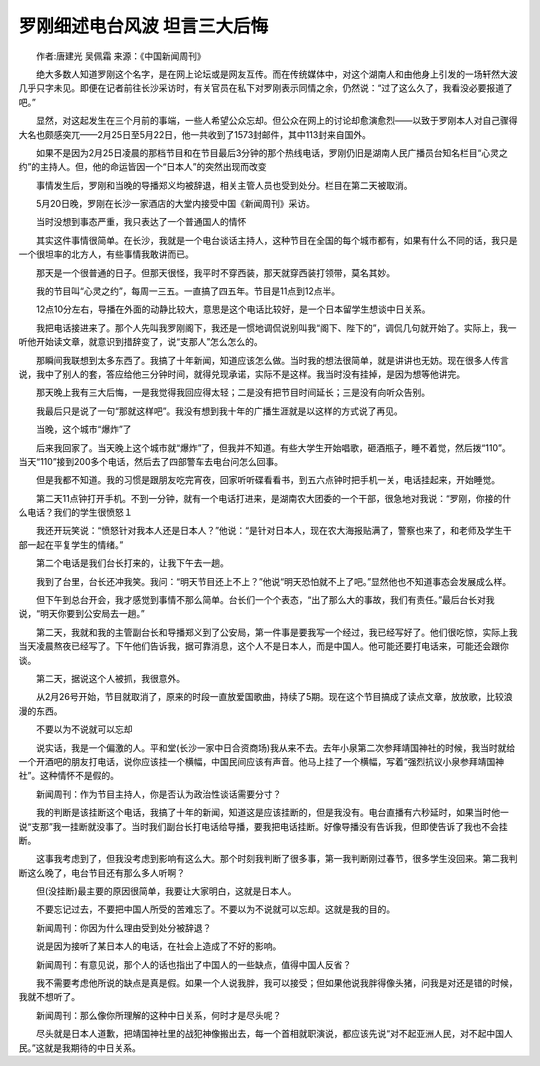 罗刚细述电台风波 坦言三大后悔
-------------------------------

　　作者:唐建光 吴佩霜 来源：《中国新闻周刊》

　　绝大多数人知道罗刚这个名字，是在网上论坛或是网友互传。而在传统媒体中，对这个湖南人和由他身上引发的一场轩然大波几乎只字未见。即便在记者前往长沙采访时，有关官员在私下对罗刚表示同情之余，仍然说：“过了这么久了，我看没必要报道了吧。”

　　显然，对这起发生在三个月前的事端，一些人希望公众忘却。但公众在网上的讨论却愈演愈烈——以致于罗刚本人对自己骤得大名也颇感突兀——2月25日至5月22日，他一共收到了1573封邮件，其中113封来自国外。

　　如果不是因为2月25日凌晨的那档节目和在节目最后3分钟的那个热线电话，罗刚仍旧是湖南人民广播员台知名栏目“心灵之约”的主持人。但，他的命运皆因一个“日本人”的突然出现而改变

　　事情发生后，罗刚和当晚的导播郑义均被辞退，相关主管人员也受到处分。栏目在第二天被取消。

　　5月20日晚，罗刚在长沙一家酒店的大堂内接受中国《新闻周刊》采访。

　　当时没想到事态严重，我只表达了一个普通国人的情怀

　　其实这件事情很简单。在长沙，我就是一个电台谈话主持人，这种节目在全国的每个城市都有，如果有什么不同的话，我只是一个很坦率的北方人，有些事情我敢讲而已。

　　那天是一个很普通的日子。但那天很怪，我平时不穿西装，那天就穿西装打领带，莫名其妙。

　　我的节目叫“心灵之约”，每周一三五。一直搞了四五年。节目是11点到12点半。

　　12点10分左右，导播在外面的动静比较大，意思是这个电话比较好，是一个日本留学生想谈中日关系。

　　我把电话接进来了。那个人先叫我罗刚阁下，我还是一惯地调侃说别叫我“阁下、陛下的”，调侃几句就开始了。实际上，我一听他开始读文章，就意识到措辞变了，说“支那人”怎么怎么的。

　　那瞬间我联想到太多东西了。我搞了十年新闻，知道应该怎么做。当时我的想法很简单，就是讲讲也无妨。现在很多人传言说，我中了别人的套，答应给他三分钟时间，就得兑现承诺，实际不是这样。我当时没有挂掉，是因为想等他讲完。

　　那天晚上我有三大后悔，一是我觉得我回应得太轻；二是没有把节目时间延长；三是没有向听众告别。

　　我最后只是说了一句“那就这样吧”。我没有想到我十年的广播生涯就是以这样的方式说了再见。

　　当晚，这个城市“爆炸”了

　　后来我回家了。当天晚上这个城市就“爆炸”了，但我并不知道。有些大学生开始唱歌，砸酒瓶子，睡不着觉，然后拨“110”。当天“110”接到200多个电话，然后去了四部警车去电台问怎么回事。

　　但是我都不知道。我的习惯是跟朋友吃完宵夜，回家听听碟看看书，到五六点钟时把手机一关，电话挂起来，开始睡觉。

　　第二天11点钟打开手机。不到一分钟，就有一个电话打进来，是湖南农大团委的一个干部，很急地对我说：“罗刚，你接的什么电话？我们的学生很愤怒１

　　我还开玩笑说：“愤怒针对我本人还是日本人？”他说：“是针对日本人，现在农大海报贴满了，警察也来了，和老师及学生干部一起在平复学生的情绪。”

　　第二个电话是我们台长打来的，让我下午去一趟。

　　我到了台里，台长还冲我笑。我问：“明天节目还上不上？”他说“明天恐怕就不上了吧。”显然他也不知道事态会发展成么样。

　　但下午到总台开会，我才感觉到事情不那么简单。台长们一个个表态，“出了那么大的事故，我们有责任。”最后台长对我说，“明天你要到公安局去一趟。”

　　第二天，我就和我的主管副台长和导播郑义到了公安局，第一件事是要我写一个经过，我已经写好了。他们很吃惊，实际上我当天凌晨熬夜已经写了。下午他们告诉我，据可靠消息，这个人不是日本人，而是中国人。他可能还要打电话来，可能还会跟你谈。

　　第二天，据说这个人被抓，我很意外。

　　从2月26号开始，节目就取消了，原来的时段一直放爱国歌曲，持续了5期。现在这个节目搞成了读点文章，放放歌，比较浪漫的东西。

　　不要以为不说就可以忘却

　　说实话，我是一个偏激的人。平和堂(长沙一家中日合资商场)我从来不去。去年小泉第二次参拜靖国神社的时候，我当时就给一个开酒吧的朋友打电话，说你应该挂一个横幅，中国民间应该有声音。他马上挂了一个横幅，写着“强烈抗议小泉参拜靖国神社”。这种情怀不是假的。

　　新闻周刊：作为节目主持人，你是否认为政治性谈话需要分寸？

　　我的判断是该挂断这个电话，我搞了十年的新闻，知道这是应该挂断的，但是我没有。电台直播有六秒延时，如果当时他一说“支那”我一挂断就没事了。当时我们副台长打电话给导播，要我把电话挂断。好像导播没有告诉我，但即使告诉了我也不会挂断。

　　这事我考虑到了，但我没考虑到影响有这么大。那个时刻我判断了很多事，第一我判断刚过春节，很多学生没回来。第二我判断这么晚了，电台节目还有那么多人听啊？

　　但(没挂断)最主要的原因很简单，我要让大家明白，这就是日本人。

　　不要忘记过去，不要把中国人所受的苦难忘了。不要以为不说就可以忘却。这就是我的目的。

　　新闻周刊：你因为什么理由受到处分被辞退？

　　说是因为接听了某日本人的电话，在社会上造成了不好的影响。

　　新闻周刊：有意见说，那个人的话也指出了中国人的一些缺点，值得中国人反省？

　　我不需要考虑他所说的缺点是真是假。如果一个人说我胖，我可以接受；但如果他说我胖得像头猪，问我是对还是错的时候，我就不想听了。

　　新闻周刊：那么像你所理解的这种中日关系，何时才是尽头呢？

　　尽头就是日本人道歉，把靖国神社里的战犯神像搬出去，每一个首相就职演说，都应该先说“对不起亚洲人民，对不起中国人民。”这就是我期待的中日关系。

